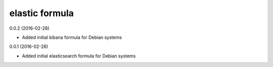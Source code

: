 elastic formula
===========
0.0.2 (2016-02-28)

- Added initial kibana formula for Debian systems

0.0.1 (2016-02-28)

- Added initial elasticsearch formula for Debian systems
